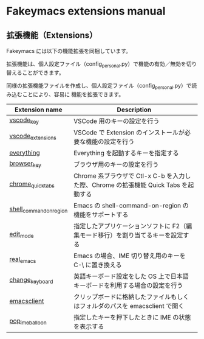 #+STARTUP: showall indent

* Fakeymacs extensions manual

** 拡張機能（Extensions）

Fakeymacs には以下の機能拡張を同梱しています。

拡張機能は、個人設定ファイル（config_personal.py）で機能の有効／無効を切り替えることができます。

同様の拡張機能ファイルを作成し、個人設定ファイル（config_personal.py）で読み込むことにより、容易に
機能を拡張できます。

|-------------------------+-------------------------------------------------------------------------------------|
| Extension name          | Description                                                                         |
|-------------------------+-------------------------------------------------------------------------------------|
| [[/fakeymacs_extensions/vscode_key][vscode_key]]              | VSCode 用のキーの設定を行う                                                         |
| [[/fakeymacs_extensions/vscode_extensions][vscode_extensions]]       | VSCode で Extension のインストールが必要な機能の設定を行う                          |
| [[/fakeymacs_extensions/everything][everything]]              | Everything を起動するキーを指定する                                                 |
| [[/fakeymacs_extensions/browser_key][browser_key]]             | ブラウザ用のキーの設定を行う                                                       |
| [[/fakeymacs_extensions/chrome_quick_tabs][chrome_quick_tabs]]       | Chrome 系ブラウザで Ctl-x C-b を入力した際、Chrome の拡張機能 Quick Tabs を起動する |
| [[/fakeymacs_extensions/shell_command_on_region][shell_command_on_region]] | Emacs の shell-command-on-region の機能をサポートする                               |
| [[/fakeymacs_extensions/edit_mode][edit_mode]]               | 指定したアプリケーションソフトに F2（編集モード移行）を割り当てるキーを設定する     |
| [[/fakeymacs_extensions/real_emacs][real_emacs]]              | Emacs の場合、IME 切り替え用のキーを C-\ に置き換える                               |
| [[/fakeymacs_extensions/change_keyboard][change_keyboard]]         | 英語キーボード設定をした OS 上で日本語キーボードを利用する場合の設定を行う          |
| [[/fakeymacs_extensions/emacsclient][emacsclient]]             | クリップボードに格納したファイルもしくはフォルダのパスを emacsclient で開く         |
| [[/fakeymacs_extensions/pop_ime_balloon][pop_ime_balloon]]         | 指定したキーを押下したときに IME の状態を表示する                                   |
|-------------------------+-------------------------------------------------------------------------------------|
